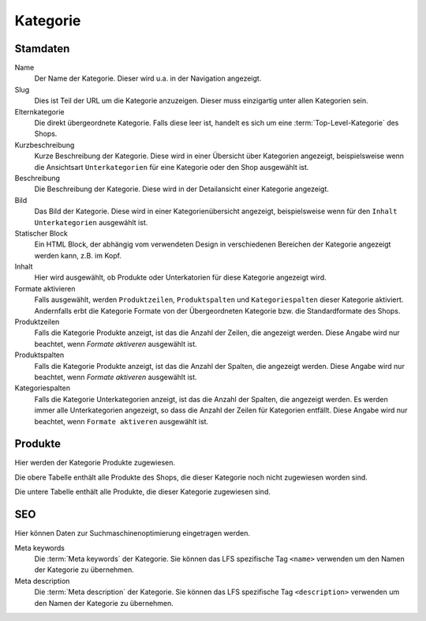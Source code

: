 Kategorie
=========

Stamdaten
---------

Name
   Der Name der Kategorie. Dieser wird u.a. in der Navigation angezeigt.

Slug 
   Dies ist Teil der URL um die Kategorie anzuzeigen. Dieser muss einzigartig 
   unter allen Kategorien sein.
   
Elternkategorie
   Die direkt übergeordnete Kategorie. Falls diese leer ist, handelt es sich 
   um eine :term:`Top-Level-Kategorie` des Shops.

Kurzbeschreibung
   Kurze Beschreibung der Kategorie. Diese wird in einer Übersicht über 
   Kategorien angezeigt, beispielsweise wenn die Ansichtsart ``Unterkategorien``
   für eine Kategorie oder den Shop ausgewählt ist.
   
Beschreibung
   Die Beschreibung der Kategorie. Diese wird in der Detailansicht einer 
   Kategorie angezeigt.

Bild
   Das Bild der Kategorie. Diese wird in einer Kategorienübersicht angezeigt, 
   beispielsweise wenn für den ``Inhalt`` ``Unterkategorien`` ausgewählt ist.

Statischer Block
   Ein HTML Block, der abhängig vom verwendeten Design in verschiedenen Bereichen
   der Kategorie angezeigt werden kann, z.B. im Kopf.
   
Inhalt
   Hier wird ausgewählt, ob Produkte oder Unterkatorien für diese Kategorie 
   angezeigt wird.

Formate aktivieren
   Falls ausgewählt, werden ``Produktzeilen``, ``Produktspalten`` und 
   ``Kategoriespalten`` dieser Kategorie aktiviert. Andernfalls erbt die 
   Kategorie Formate von der Übergeordneten Kategorie bzw. die Standardformate
   des Shops.
   
Produktzeilen
   Falls die Kategorie Produkte anzeigt, ist das die Anzahl der Zeilen, die 
   angezeigt werden. Diese Angabe wird nur beachtet, wenn `Formate aktiveren`
   ausgewählt ist.

Produktspalten
   Falls die Kategorie Produkte anzeigt, ist das die Anzahl der Spalten, die 
   angezeigt werden. Diese Angabe wird nur beachtet, wenn `Formate aktiveren`
   ausgewählt ist.
   
Kategoriespalten
   Falls die Kategorie Unterkategorien anzeigt, ist das die Anzahl der Spalten, 
   die angezeigt werden. Es werden immer alle Unterkategorien angezeigt, so dass
   die Anzahl der Zeilen für Kategorien entfällt. Diese Angabe wird nur beachtet, 
   wenn ``Formate aktiveren`` ausgewählt ist.

Produkte
--------

Hier werden der Kategorie Produkte zugewiesen. 

Die obere Tabelle enthält alle Produkte des Shops, die dieser Kategorie noch 
nicht zugewiesen worden sind.

Die untere Tabelle enthält alle Produkte, die dieser Kategorie zugewiesen sind.

SEO
---

Hier können Daten zur Suchmaschinenoptimierung eingetragen werden.

Meta keywords
   Die :term:`Meta keywords` der Kategorie. Sie können das LFS spezifische Tag
   ``<name>`` verwenden um den Namen der Kategorie zu übernehmen.
   
Meta description
   Die :term:`Meta description` der Kategorie. Sie können das LFS spezifische 
   Tag ``<description>`` verwenden um den Namen der Kategorie zu übernehmen. 
